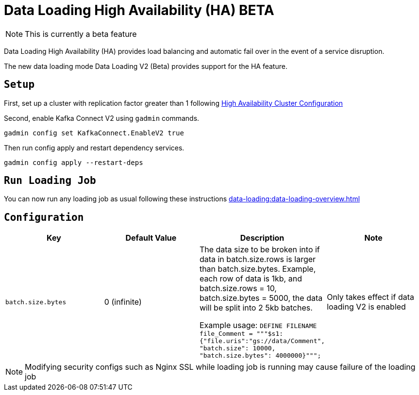 = Data Loading High Availability (HA) BETA
:page-aliases:

NOTE: This is currently a beta feature

Data Loading High Availability (HA) provides load balancing and automatic fail over in the event of a service disruption.

The new data loading mode Data Loading V2 (Beta) provides support for the HA feature.

== `Setup`
First, set up a cluster with replication factor greater than 1 following xref:cluster-and-ha-management:ha-cluster.adoc[High Availability Cluster Configuration]

Second, enable Kafka Connect V2 using `gadmin` commands.
[source, bash]
----
gadmin config set KafkaConnect.EnableV2 true
----

Then run config apply and restart dependency services.

[source, bash]
----
gadmin config apply --restart-deps
----

== `Run Loading Job`
You can now run any loading job as usual following these instructions xref:data-loading:data-loading-overview.adoc[]

== `Configuration`

[separator=¦ ]
|===
¦ Key ¦ Default Value ¦  Description ¦ Note

¦ `batch.size.bytes`
¦ 0 (infinite)
¦ The data size to be broken into if data in batch.size.rows is larger than batch.size.bytes. Example, each row of data is 1kb, and batch.size.rows = 10, batch.size.bytes = 5000, the data will be split into 2 5kb batches.

Example usage: `DEFINE FILENAME file_Comment = """$s1:{"file.uris":"gs://data/Comment", "batch.size": 10000, "batch.size.bytes": 4000000}""";`

¦ Only takes effect if data loading V2 is enabled

|===

NOTE: Modifying security configs such as Nginx SSL while loading job is running may cause failure of the loading job